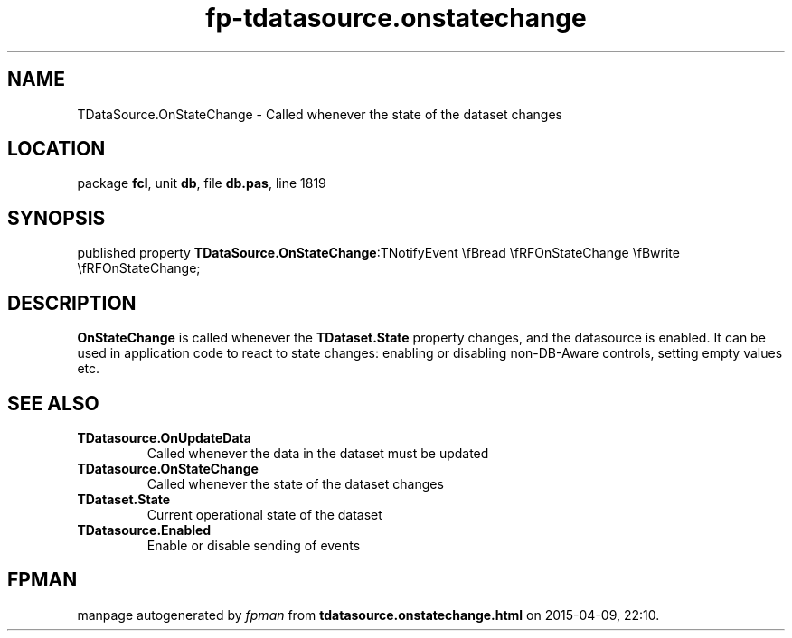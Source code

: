 .\" file autogenerated by fpman
.TH "fp-tdatasource.onstatechange" 3 "2014-03-14" "fpman" "Free Pascal Programmer's Manual"
.SH NAME
TDataSource.OnStateChange - Called whenever the state of the dataset changes
.SH LOCATION
package \fBfcl\fR, unit \fBdb\fR, file \fBdb.pas\fR, line 1819
.SH SYNOPSIS
published property  \fBTDataSource.OnStateChange\fR:TNotifyEvent \\fBread \\fRFOnStateChange \\fBwrite \\fRFOnStateChange;
.SH DESCRIPTION
\fBOnStateChange\fR is called whenever the \fBTDataset.State\fR property changes, and the datasource is enabled. It can be used in application code to react to state changes: enabling or disabling non-DB-Aware controls, setting empty values etc.


.SH SEE ALSO
.TP
.B TDatasource.OnUpdateData
Called whenever the data in the dataset must be updated
.TP
.B TDatasource.OnStateChange
Called whenever the state of the dataset changes
.TP
.B TDataset.State
Current operational state of the dataset
.TP
.B TDatasource.Enabled
Enable or disable sending of events

.SH FPMAN
manpage autogenerated by \fIfpman\fR from \fBtdatasource.onstatechange.html\fR on 2015-04-09, 22:10.

